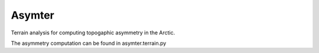 Asymter
==============

Terrain analysis for computing topogaphic asymmetry in the Arctic.

The asymmetry computation can be found in asymter.terrain.py
